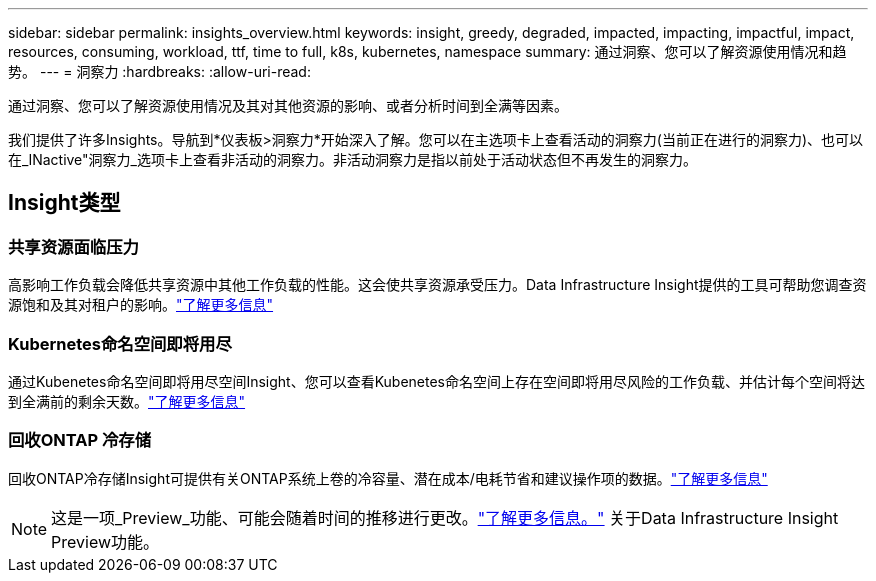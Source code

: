 ---
sidebar: sidebar 
permalink: insights_overview.html 
keywords: insight, greedy, degraded, impacted, impacting, impactful, impact, resources, consuming, workload, ttf, time to full, k8s, kubernetes, namespace 
summary: 通过洞察、您可以了解资源使用情况和趋势。 
---
= 洞察力
:hardbreaks:
:allow-uri-read: 


[role="lead"]
通过洞察、您可以了解资源使用情况及其对其他资源的影响、或者分析时间到全满等因素。

我们提供了许多Insights。导航到*仪表板>洞察力*开始深入了解。您可以在主选项卡上查看活动的洞察力(当前正在进行的洞察力)、也可以在_INactive"洞察力_选项卡上查看非活动的洞察力。非活动洞察力是指以前处于活动状态但不再发生的洞察力。



== Insight类型



=== 共享资源面临压力

高影响工作负载会降低共享资源中其他工作负载的性能。这会使共享资源承受压力。Data Infrastructure Insight提供的工具可帮助您调查资源饱和及其对租户的影响。link:insights_shared_resources_under_stress.html["了解更多信息"]



=== Kubernetes命名空间即将用尽

通过Kubenetes命名空间即将用尽空间Insight、您可以查看Kubenetes命名空间上存在空间即将用尽风险的工作负载、并估计每个空间将达到全满前的剩余天数。link:insights_k8s_namespaces_running_out_of_space.html["了解更多信息"]



=== 回收ONTAP 冷存储

回收ONTAP冷存储Insight可提供有关ONTAP系统上卷的冷容量、潜在成本/电耗节省和建议操作项的数据。link:insights_reclaim_ontap_cold_storage.html["了解更多信息"]


NOTE: 这是一项_Preview_功能、可能会随着时间的推移进行更改。link:/concept_preview_features.html["了解更多信息。"] 关于Data Infrastructure Insight Preview功能。
